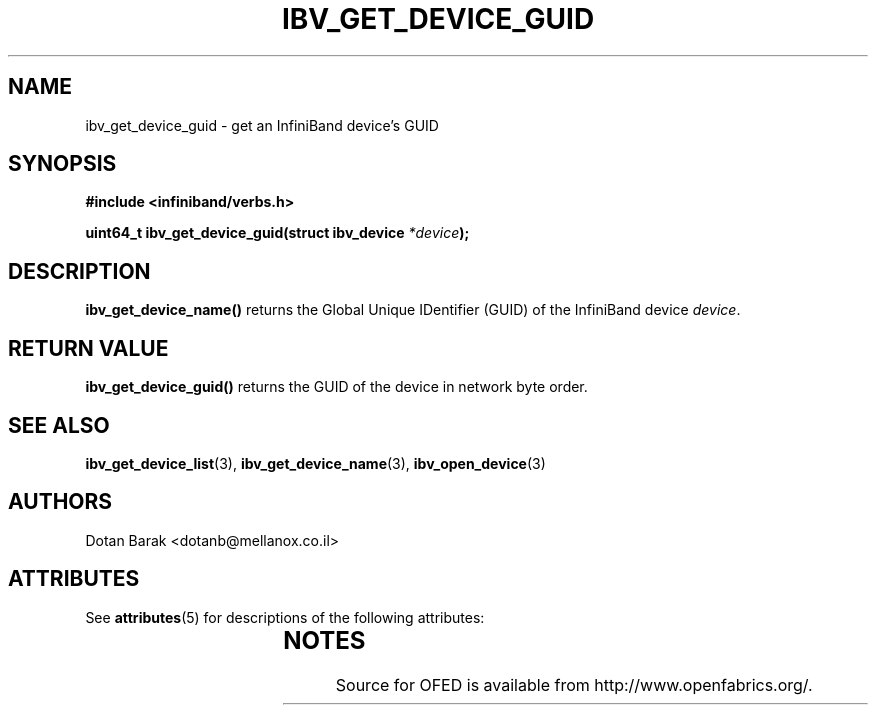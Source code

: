 '\" t
.\"
.\" Modified for Solaris to to add the Solaris stability classification,
.\" and to add a note about source availability.
.\" 
.\" -*- nroff -*-
.\"
.TH IBV_GET_DEVICE_GUID 3 2006-10-31 libibverbs "Libibverbs Programmer's Manual"
.SH "NAME"
ibv_get_device_guid \- get an InfiniBand device's GUID
.SH "SYNOPSIS"
.nf
.B #include <infiniband/verbs.h>
.sp
.BI "uint64_t ibv_get_device_guid(struct ibv_device " "*device" ");
.fi
.SH "DESCRIPTION"
.B ibv_get_device_name()
returns the Global Unique IDentifier (GUID) of the InfiniBand device
.I device\fR.
.SH "RETURN VALUE"
.B ibv_get_device_guid()
returns the GUID of the device in network byte order.
.SH "SEE ALSO"
.BR ibv_get_device_list (3),
.BR ibv_get_device_name (3),
.BR ibv_open_device (3)
.SH "AUTHORS"
.TP
Dotan Barak <dotanb@mellanox.co.il>
.\" Begin Sun update
.SH ATTRIBUTES
See
.BR attributes (5)
for descriptions of the following attributes:
.sp
.TS
box;
cbp-1 | cbp-1
l | l .
ATTRIBUTE TYPE	ATTRIBUTE VALUE
_
Availability	network/open-fabrics
_
Interface Stability	Volatile
.TE 
.PP
.SH NOTES
Source for OFED is available from http://www.openfabrics.org/.
.\" End Sun update
